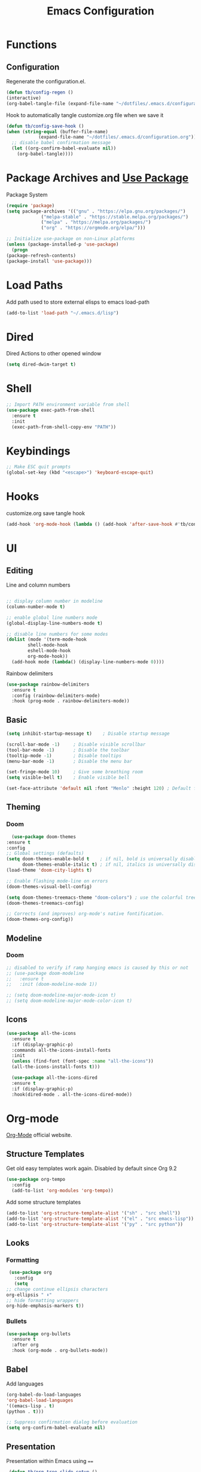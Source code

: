 #+TITLE: Emacs Configuration
#+PROPERTY: header-args:emacs-lisp :tangle ~/.emacs.d/configuration.el

* Functions
** Configuration
   Regenerate the configuration.el.
   #+begin_src emacs-lisp
     (defun tb/config-regen ()
	 (interactive)
	 (org-babel-tangle-file (expand-file-name "~/dotfiles/.emacs.d/configuration.org")))
   #+end_src

   Hook to automatically tangle customize.org file when we save it
   #+begin_src emacs-lisp
     (defun tb/config-save-hook ()
	 (when (string-equal (buffer-file-name)
			     (expand-file-name "~/dotfiles/.emacs.d/configuration.org"))
	   ;; disable babel confirmation message
	   (let ((org-confirm-babel-evaluate nil))
	     (org-babel-tangle))))
   #+end_src
* Package Archives and [[https://jwiegley.github.io/use-package][Use Package]]
  Package System

   #+begin_src emacs-lisp
     (require 'package)
     (setq package-archives '(("gnu" . "https://elpa.gnu.org/packages/")
			      ("melpa-stable" . "https://stable.melpa.org/packages/")
			      ("melpa" . "https://melpa.org/packages/")
			      ("org" . "https://orgmode.org/elpa/")))

     ;; Initialize use-package on non-Linux platforms
     (unless (package-installed-p 'use-package)
       (progn
	 (package-refresh-contents)
	 (package-install 'use-package)))
   #+end_src
* Load Paths
  Add path used to store external elisps to emacs load-path
  #+begin_src emacs-lisp
    (add-to-list 'load-path "~/.emacs.d/lisp")
   #+end_src
* Dired
  Dired Actions to other opened window
  #+begin_src emacs-lisp
  (setq dired-dwim-target t)
  #+end_src
* Shell
  #+begin_src emacs-lisp
    ;; Import PATH environment variable from shell
    (use-package exec-path-from-shell
      :ensure t
      :init
      (exec-path-from-shell-copy-env "PATH"))
  #+end_src
* Keybindings
   #+begin_src emacs-lisp
     ;; Make ESC quit prompts
     (global-set-key (kbd "<escape>") 'keyboard-escape-quit)
   #+end_src
* Hooks
   customize.org save tangle hook
   #+begin_src emacs-lisp
     (add-hook 'org-mode-hook (lambda () (add-hook 'after-save-hook #'tb/config-save-hook)))
   #+end_src
* UI
** Editing
   Line and column numbers

   #+begin_src emacs-lisp

     ;; display column number in modeline
     (column-number-mode t)

     ;; enable global line numbers mode
     (global-display-line-numbers-mode t)

     ;; disable line numbers for some modes
     (dolist (mode '(term-mode-hook
		     shell-mode-hook
		     eshell-mode-hook
		     org-mode-hook))
       (add-hook mode (lambda() (display-line-numbers-mode 0))))

   #+end_src

   Rainbow delimiters
   #+begin_src emacs-lisp
     (use-package rainbow-delimiters
       :ensure t
       :config (rainbow-delimiters-mode)
       :hook (prog-mode . rainbow-delimiters-mode))
   #+end_src
** Basic
   #+begin_src emacs-lisp
     (setq inhibit-startup-message t)    ; Disable startup message

     (scroll-bar-mode -1)     ; Disable visible scrollbar
     (tool-bar-mode -1)       ; Disable the toolbar
     (tooltip-mode -1)        ; Disable tooltips
     (menu-bar-mode -1)       ; Disable the menu bar

     (set-fringe-mode 10)     ; Give some breathing room
     (setq visible-bell t)    ; Enable visible bell

     (set-face-attribute 'default nil :font "Menlo" :height 120) ; Default font
   #+end_src   
** Theming
*** Doom
    #+begin_src emacs-lisp
      (use-package doom-themes
	:ensure t
	:config
	;; Global settings (defaults)
	(setq doom-themes-enable-bold t    ; if nil, bold is universally disabled
	      doom-themes-enable-italic t) ; if nil, italics is universally disabled
	(load-theme 'doom-city-lights t)

	;; Enable flashing mode-line on errors
	(doom-themes-visual-bell-config)

	(setq doom-themes-treemacs-theme "doom-colors") ; use the colorful treemacs theme
	(doom-themes-treemacs-config)

	;; Corrects (and improves) org-mode's native fontification.
	(doom-themes-org-config))
    #+end_src
** Modeline
*** Doom
    #+begin_src emacs-lisp
      ;; disabled to verify if ramp hanging emacs is caused by this or not
      ;; (use-package doom-modeline
      ;;   :ensure t
      ;;   :init (doom-modeline-mode 1))

      ;; (setq doom-modeline-major-mode-icon t)
      ;; (setq doom-modeline-major-mode-color-icon t)
    #+end_src
** Icons
   #+begin_src emacs-lisp
   (use-package all-the-icons
     :ensure t
     :if (display-graphic-p)
     :commands all-the-icons-install-fonts
     :init
     (unless (find-font (font-spec :name "all-the-icons"))
     (all-the-icons-install-fonts t)))

     (use-package all-the-icons-dired
     :ensure t
     :if (display-graphic-p)
     :hook(dired-mode . all-the-icons-dired-mode))
   #+end_src
* Org-mode
  [[https://orgmode.org/][Org-Mode]] official website.
** Structure Templates
   
   Get old easy templates work again. Disabled by default since Org 9.2
   #+begin_src emacs-lisp
     (use-package org-tempo
       :config
       (add-to-list 'org-modules 'org-tempo))
   #+end_src

   Add some structure templates
   #+begin_src emacs-lisp
     (add-to-list 'org-structure-template-alist '("sh" . "src shell"))
     (add-to-list 'org-structure-template-alist '("el" . "src emacs-lisp"))
     (add-to-list 'org-structure-template-alist '("py" . "src python"))
   #+end_src
** Looks
*** Formatting
   #+begin_src emacs-lisp
     (use-package org
       :config
       (setq
	;; change continue ellipsis characters
	org-ellipsis " ⬇"
	;; hide formatting wrappers
	org-hide-emphasis-markers t))
   #+end_src
*** Bullets
    #+begin_src emacs-lisp
    (use-package org-bullets
      :ensure t
      :after org
      :hook (org-mode . org-bullets-mode))
    #+end_src
** Babel
***** Add languages
      #+begin_src emacs-lisp
      (org-babel-do-load-languages
      'org-babel-load-languages
      '((emacs-lisp . t)
      (python . t)))

      ;; Suppress confirmation dialog before evaluation
      (setq org-confirm-babel-evaluate nil)
      #+end_src
** Presentation
   Presentation within Emacs using ====

   #+begin_src emacs-lisp
     (defun tb/org-tree-slide-setup ()
       (setq text-scale-mode-amount 6)
       ;; per slide can use inlineimages/noinlineimages options
       (org-display-inline-images)
       (text-scale-mode 1))

     (defun tb/org-tree-slide-end ()
	(text-scale-mode 0))

     (use-package org-tree-slide		
       :hook ((org-tree-slide-play . tb/org-tree-slide-setup)
	      (org-tree-slide-stop . tb/org-tree-slide-end))
       :custom
       (org-tree-slide-activate-message "Welcome!")
       (org-tree-slide-deactivate-message "Thank You!"))

     ;; define org-mode-map key to start and end presentations
     (define-key org-mode-map (kbd "C-;") 'org-tree-slide-mode)
   #+end_src

   Presentation Export to Reveal JS
   #+begin_src emacs-lisp
     (use-package org-re-reveal
       :init
       (setq org-re-reveal-root (expand-file-name "~/org-slides/reveal.js")))
   #+end_src
** Source Code
   #+begin_src emacs-lisp
     (define-key org-mode-map (kbd "C-=") 'org-edit-src-code)
   #+end_src
* Helpers
** Which key
   #+begin_src emacs-lisp
     (use-package which-key
       :ensure t
       :init (which-key-mode)
       :diminish which-key-mode
       :config
       (setq which-key-idle-delay 0.1))
   #+end_src
** Helpful
   #+begin_src emacs-lisp
     (use-package helpful
       :ensure t
       :bind (("C-h f" . helpful-callable)
	      ("C-h v" . helpful-variable)
	      ("C-h k" . helpful-key)
	      ("C-h F" . helpful-function)
	      ("C-h C" . helpful-command)
	      ("C-c C-d" . helpful-at-point)))
   #+end_src
* Miscellenous
** Serch using [[Https://github.com/hrs/engine-mode][Engine Mode]]
   
   Search engine mode. Triggered by =C-x /= by default. Set to =C-c s= as personal preference.

   #+begin_src emacs-lisp
     (use-package engine-mode
       :ensure t
       :config
       ;; define search engines
       (defengine duckduckgo
	 "https://duckduckgo.com/?q=%s"
	 :keybinding "d")
       (defengine github
	 "https://github.com/search?ref=simplesearch&q=%s"
	 :keybinding "g")
       (defengine stack-overflow
	 "https://stackoverflow.com/search?q=%s"
	 :keybinding "s")
       (defengine youtube
	 "http://www.youtube.com/results?aq=f&oq=&search_query=%s"
	 :keybinding "y")
       (defengine google
	 "http://www.google.com/search?ie=utf-8&oe=utf-8&q=%s")
  
       ;; set keymap prefix
       (engine/set-keymap-prefix (kbd "C-c s"))
  
       ;; enable engine-mode
       (engine-mode t))

   #+end_src
** Minibuffer completion: [[https://oremacs.com/swiper][Ivy, Swiper and Counsel]]

   /Ivy/ is a generic completion mechanism for Emacs.
   /Counsel/ is a collection of Ivy-enhanced versions of common Emacs commands.
   /Swiper/ is an Ivy-enhanced alternative to isearch.
   
   Installing counsel automatically installs ivy and swiper as dependencies.

   #+begin_src emacs-lisp
     (use-package ivy
       :config
       (ivy-mode))

     (use-package swiper
       :config
       (global-set-key "\C-s" 'swiper))

     (use-package counsel
       :bind (("M-x" . counsel-M-x)
	      ("C-x C-f" . counsel-find-file)
	      ("<f1> f" . counsel-describe-function)
	      ("<f1> v" . counsel-describe-variable)
	      ("<f1> o" . counsel-describe-symbol)
	      ("<f1> l" . counsel-find-library)
	      ("<f2> i" . counsel-info-lookup-symbol)
	      ("<f2> u" . counsel-unicode-char)
	      ))
   #+end_src
** Ace Jump
   #+begin_src emacs-lisp
     (use-package ace-jump-mode
       :bind ("C-c C-SPC" . ace-jump-mode))
   #+end_src
** Direnv
   #+begin_src emacs-lisp
     (use-package direnv
       :config
       (direnv-mode))
   #+end_src
** [[https://github.com/joaotavora/yasnippet][Yasnippet]]
   #+begin_src emacs-lisp
     (use-package yasnippet
       :config
       (add-hook 'prog-mode-hook #'yas-minor-mode))
   #+end_src
** Hide Lines
   #+begin_src emacs-lisp
   (use-package hide-lines)
   #+end_src
* Magit
  [[https://magit.vc/manual/magit.html][Magit User Manual]]
  #+begin_src emacs-lisp
    (use-package magit
      :ensure t)
  #+end_src
* [[https://github.com/emacs-evil/evil][Evil Mode]]
  #+begin_src emacs-lisp
    (use-package evil
      :ensure t
      :hook ((prog-mode . evil-mode)))
  #+end_src
* [[https://github.com/bbatsov/projectile][Projectile]]
  #+begin_src emacs-lisp
    (use-package projectile
      :diminish projectile-mode
      :init
      (projectile-mode +1)
      (when (file-directory-p "~/code")
	(setq projectile-project-search-path '("~/code" "~/go/src/github.com/thebinary")))
      (setq projectile-switch-project-action #'projectile-dired)
      :bind (:map projectile-mode-map
		  ("C-c p" . projectile-command-map))
      :custom ((projectile-completion-system 'ivy)))
  #+end_src

  #+begin_src emacs-lisp
    (use-package counsel-projectile
      :ensure t
      :config (counsel-projectile-mode))
  #+end_src
* Development
** [[https://emacs-lsp.github.io/lsp-mode/][LSP Mode]]
   Language Server Protocol Mode

   LSP Mode hook
   #+begin_src emacs-lisp
     (defun tb/lsp-mode-init ()
       (lsp-headerline-breadcrumb-mode)
       (lsp-enable-which-key-integration))
   #+end_src

   #+begin_src emacs-lisp
     (use-package lsp-mode
       :init
       ;; set prefix for lsp-command-keymap (few alternatives - "C-l", "C-c l")
       (setq lsp-keymap-prefix "C-c l")
       :hook ((lsp-mode . tb/lsp-mode-init))
       :commands (lsp lsp-deferred))
   #+end_src
** Company Mode
   #+begin_src emacs-lisp
     (use-package company
       :ensure t
       :config
       (setq company-idle-delay 0)
       (setq company-minimum-prefix-length 1)
       (setq lsp-completion-provider :capf))
   #+end_src
** Languages
*** Elisp
    #+begin_src emacs-lisp
      (defun tb/emacs-lisp-mode-hook ()
	(company-mode t))

      (add-hook 'emacs-lisp-mode-hook 'tb/emacs-lisp-mode-hook)
    #+end_src
*** Python
    #+begin_src emacs-lisp
      (defun tb/python-mode-hook ()
	(setq python-shell-interpreter "python3")
	(company-mode))

      (add-hook 'python-mode-hook 'tb/python-mode-hook)
    #+end_src
** Docker
   #+begin_src emacs-lisp
   (use-package dockerfile-mode
   :ensure t)
   #+end_src
* Other Major Modes
** [[https://github.com/NixOS/nixpkgs][NIX]]
   #+begin_src emacs-lisp
     (use-package nix-mode
       :ensure t)
   #+end_src

* Thanks To
  - [[https://github.com/daviwil/emacs-from-scratch][davilwil: Emacs From Scratch]]
